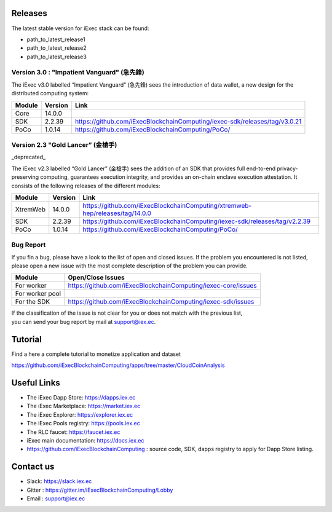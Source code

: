 Releases
--------
The latest stable version for iExec stack can be found:

- path_to_latest_release1
- path_to_latest_release2
- path_to_latest_release3


Version 3.0 : "Impatient Vanguard" (急先鋒)
~~~~~~~~~~~~~~~~~~~~~~~~~~~~~~~~~~~~~~~~~~~

The iExec v3.0 labelled “Impatient Vanguard” (急先鋒) sees the introduction of data wallet, a new design for the distributed computing system:

========  =======  ========================================================================
Module    Version  Link
========  =======  ========================================================================
Core      14.0.0
SDK       2.2.39   `<https://github.com/iExecBlockchainComputing/iexec-sdk/releases/tag/v3.0.21>`_
PoCo      1.0.14   `<https://github.com/iExecBlockchainComputing/PoCo/>`_
========  =======  ========================================================================


Version 2.3 "Gold Lancer” (金槍手)
~~~~~~~~~~~~~~~~~~~~~~~~~~~~~~~~~~

_deprecated_

The iExec v2.3 labelled “Gold Lancer” (金槍手) sees the addition of an SDK that provides full end-to-end privacy-preserving computing, guarantees execution integrity, and provides an on-chain enclave execution attestation. It consists of the following releases of the different modules:

========  =======  ========================================================================
Module    Version  Link
========  =======  ========================================================================
XtremWeb  14.0.0   `<https://github.com/iExecBlockchainComputing/xtremweb-hep/releases/tag/14.0.0>`_
SDK       2.2.39   `<https://github.com/iExecBlockchainComputing/iexec-sdk/releases/tag/v2.2.39>`_
PoCo      1.0.14   `<https://github.com/iExecBlockchainComputing/PoCo/>`_
========  =======  ========================================================================


Bug Report
~~~~~~~~~~

If you fin a bug, please have a look to the list of open and closed issues.
If the problem you encountered is not listed, please open a new issue with the most complete description of the problem you can provide.

================  ==================================================================
Module             Open/Close Issues
================  ==================================================================
For worker         `<https://github.com/iExecBlockchainComputing/iexec-core/issues>`_
For worker pool
For the SDK        `<https://github.com/iExecBlockchainComputing/iexec-sdk/issues>`_
================  ==================================================================

| If the classification of the issue is not clear for you or does not match with the previous list,
| you can send your bug report by mail at support@iex.ec.


Tutorial
--------

Find a here a complete tutorial to monetize application and dataset

`<https://github.com/iExecBlockchainComputing/apps/tree/master/CloudCoinAnalysis>`_


Useful Links
------------

- The iExec Dapp Store: https://dapps.iex.ec
- The iExec Marketplace: https://market.iex.ec
- The iExec Explorer: https://explorer.iex.ec
- The iExec Pools registry: https://pools.iex.ec
- The RLC faucet: https://faucet.iex.ec
- iExec main documentation: https://docs.iex.ec
- https://github.com/iExecBlockchainComputing : source code, SDK, dapps registry to apply for Dapp Store listing.


Contact us
----------

- Slack: https://slack.iex.ec
- Gitter : https://gitter.im/iExecBlockchainComputing/Lobby
- Email : support@iex.ec

